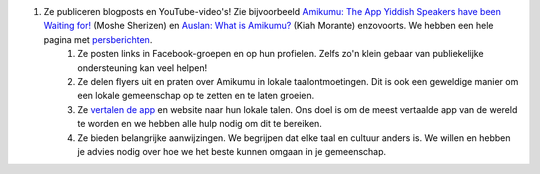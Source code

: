 #. Ze publiceren blogposts en YouTube-video's! Zie bijvoorbeeld `Amikumu: The App Yiddish Speakers have been Waiting for! <https://youtu.be/6g3QtBtBB_U>`_ (Moshe Sherizen) en `Auslan: What is Amikumu? <https://youtu. be/6g3QtBtBB_U>`_ (Kiah Morante) enzovoorts. We hebben een hele pagina met `persberichten <http://amikumu.com/press/>`_.
 	#. Ze posten links in Facebook-groepen en op hun profielen. Zelfs zo'n klein gebaar van publiekelijke ondersteuning kan veel helpen!
 	#. Ze delen flyers uit en praten over Amikumu in lokale taalontmoetingen. Dit is ook een geweldige manier om een lokale gemeenschap op te zetten en te laten groeien.
 	#. Ze `vertalen de app <https://traduk.amikumu.com/engage/amikumu/nl>`_ en website naar hun lokale talen. Ons doel is om de meest vertaalde app van de wereld te worden en we hebben alle hulp nodig om dit te bereiken.
 	#. Ze bieden belangrijke aanwijzingen. We begrijpen dat elke taal en cultuur anders is. We willen en hebben je advies nodig over hoe we het beste kunnen omgaan in je gemeenschap.
